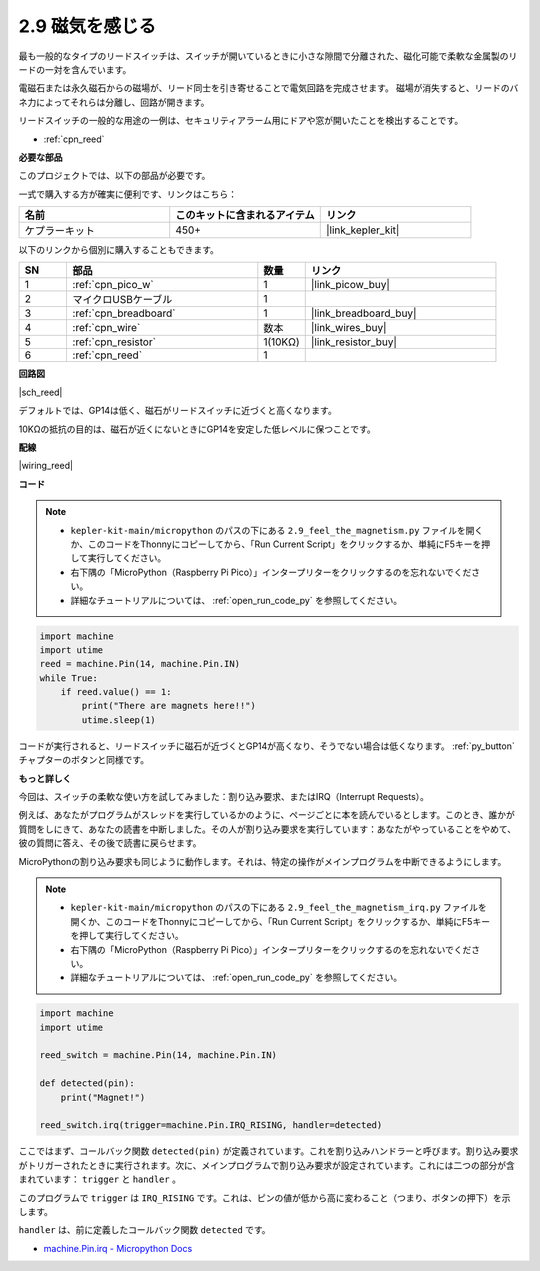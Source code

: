.. _py_reed:

2.9 磁気を感じる
==============================

最も一般的なタイプのリードスイッチは、スイッチが開いているときに小さな隙間で分離された、磁化可能で柔軟な金属製のリードの一対を含んでいます。

電磁石または永久磁石からの磁場が、リード同士を引き寄せることで電気回路を完成させます。
磁場が消失すると、リードのバネ力によってそれらは分離し、回路が開きます。

リードスイッチの一般的な用途の一例は、セキュリティアラーム用にドアや窓が開いたことを検出することです。

* :ref:`cpn_reed`

**必要な部品**

このプロジェクトでは、以下の部品が必要です。

一式で購入する方が確実に便利です、リンクはこちら：

.. list-table::
    :widths: 20 20 20
    :header-rows: 1

    *   - 名前	
        - このキットに含まれるアイテム
        - リンク
    *   - ケプラーキット	
        - 450+
        - |link_kepler_kit|

以下のリンクから個別に購入することもできます。

.. list-table::
    :widths: 5 20 5 20
    :header-rows: 1

    *   - SN
        - 部品	
        - 数量
        - リンク
    *   - 1
        - :ref:`cpn_pico_w`
        - 1
        - |link_picow_buy|
    *   - 2
        - マイクロUSBケーブル
        - 1
        - 
    *   - 3
        - :ref:`cpn_breadboard`
        - 1
        - |link_breadboard_buy|
    *   - 4
        - :ref:`cpn_wire`
        - 数本
        - |link_wires_buy|
    *   - 5
        - :ref:`cpn_resistor`
        - 1(10KΩ)
        - |link_resistor_buy|
    *   - 6
        - :ref:`cpn_reed`
        - 1
        - 

**回路図**

|sch_reed|

デフォルトでは、GP14は低く、磁石がリードスイッチに近づくと高くなります。

10KΩの抵抗の目的は、磁石が近くにないときにGP14を安定した低レベルに保つことです。

**配線**

|wiring_reed|

**コード**

.. note::

    * ``kepler-kit-main/micropython`` のパスの下にある ``2.9_feel_the_magnetism.py`` ファイルを開くか、このコードをThonnyにコピーしてから、「Run Current Script」をクリックするか、単純にF5キーを押して実行してください。

    * 右下隅の「MicroPython（Raspberry Pi Pico）」インタープリターをクリックするのを忘れないでください。

    * 詳細なチュートリアルについては、 :ref:`open_run_code_py`  を参照してください。

.. code-block:: python

    import machine
    import utime
    reed = machine.Pin(14, machine.Pin.IN)
    while True:
        if reed.value() == 1:
            print("There are magnets here!!")
            utime.sleep(1)

コードが実行されると、リードスイッチに磁石が近づくとGP14が高くなり、そうでない場合は低くなります。 :ref:`py_button` チャプターのボタンと同様です。

**もっと詳しく**

今回は、スイッチの柔軟な使い方を試してみました：割り込み要求、またはIRQ（Interrupt Requests）。

例えば、あなたがプログラムがスレッドを実行しているかのように、ページごとに本を読んでいるとします。このとき、誰かが質問をしにきて、あなたの読書を中断しました。その人が割り込み要求を実行しています：あなたがやっていることをやめて、彼の質問に答え、その後で読書に戻らせます。

MicroPythonの割り込み要求も同じように動作します。それは、特定の操作がメインプログラムを中断できるようにします。

.. note::

    * ``kepler-kit-main/micropython`` のパスの下にある ``2.9_feel_the_magnetism_irq.py`` ファイルを開くか、このコードをThonnyにコピーしてから、「Run Current Script」をクリックするか、単純にF5キーを押して実行してください。

    * 右下隅の「MicroPython（Raspberry Pi Pico）」インタープリターをクリックするのを忘れないでください。

    * 詳細なチュートリアルについては、 :ref:`open_run_code_py` を参照してください。

.. code-block:: python

    import machine
    import utime

    reed_switch = machine.Pin(14, machine.Pin.IN)

    def detected(pin):
        print("Magnet!")

    reed_switch.irq(trigger=machine.Pin.IRQ_RISING, handler=detected)

ここではまず、コールバック関数 ``detected(pin)`` が定義されています。これを割り込みハンドラーと呼びます。割り込み要求がトリガーされたときに実行されます。次に、メインプログラムで割り込み要求が設定されています。これには二つの部分が含まれています： ``trigger`` と ``handler`` 。

このプログラムで ``trigger`` は ``IRQ_RISING`` です。これは、ピンの値が低から高に変わること（つまり、ボタンの押下）を示します。

``handler`` は、前に定義したコールバック関数 ``detected`` です。

* `machine.Pin.irq - Micropython Docs <https://docs.micropython.org/en/latest/library/machine.Pin.html#machine.Pin.irq>`_
